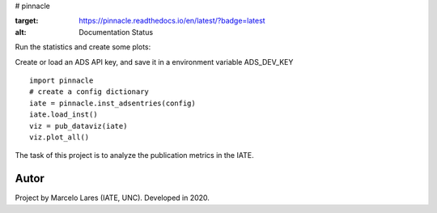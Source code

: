 # pinnacle

.. image:: https://readthedocs.org/projects/pinnacle/badge/?version=latest
:target: https://pinnacle.readthedocs.io/en/latest/?badge=latest
:alt: Documentation Status

.. image:: https://travis-ci.org/IATE-CONICET-UNC/pinnacle.svg?branch=master
    :target: https://travis-ci.org/IATE-CONICET-UNC/pinnacle

.. image:: https://badge.fury.io/py/pinnacle-pub.svg
    :target: https://badge.fury.io/py/pinnacle-pub

Run the statistics and create some plots:

Create or load an ADS API key, and save it in a environment variable ADS_DEV_KEY 

::

   import pinnacle
   # create a config dictionary
   iate = pinnacle.inst_adsentries(config)
   iate.load_inst()
   viz = pub_dataviz(iate)
   viz.plot_all()


The task of this project is to analyze the publication metrics in the IATE.
 


Autor
-----

Project by Marcelo Lares (IATE, UNC).  Developed in 2020.      
